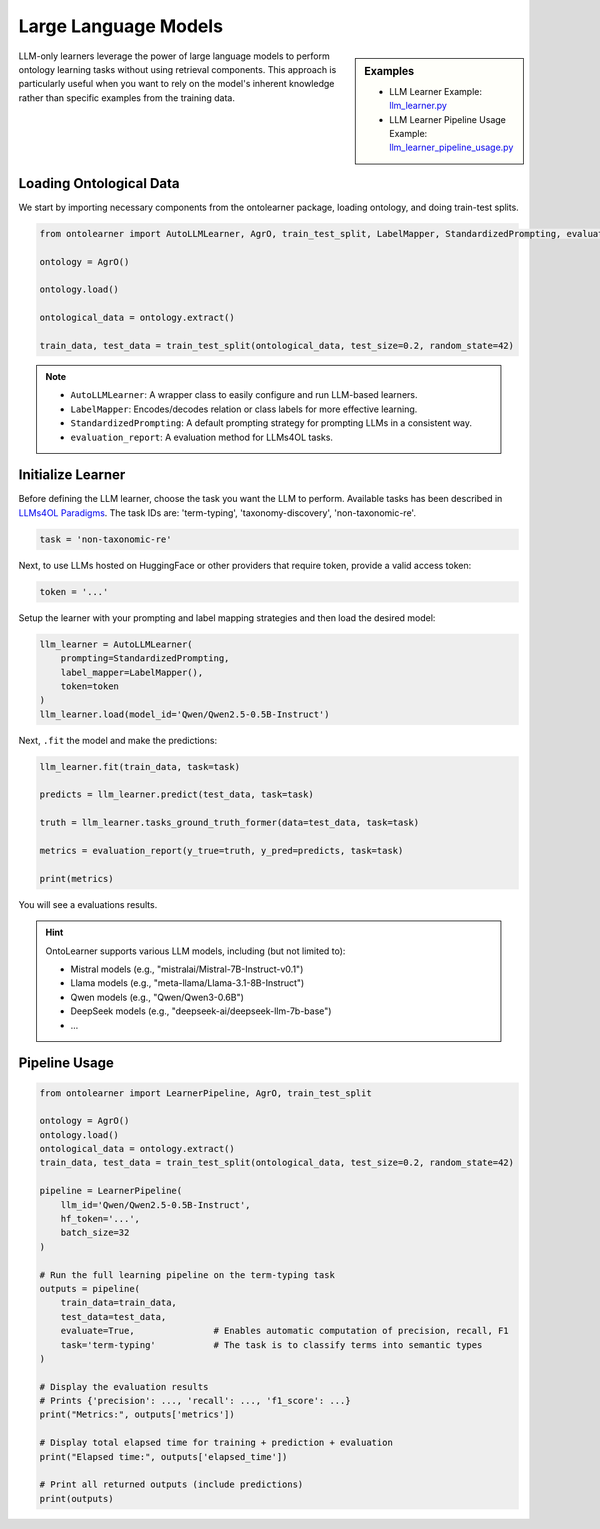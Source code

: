 Large Language Models
========================


.. sidebar:: Examples

    * LLM Learner Example: `llm_learner.py <https://github.com/sciknoworg/OntoLearner/blob/main/examples/llm_learner.py>`_
    * LLM Learner Pipeline Usage Example: `llm_learner_pipeline_usage.py <https://github.com/sciknoworg/OntoLearner/blob/main/examples/llm_learner_pipeline_usage.py>`_


LLM-only learners leverage the power of large language models to perform ontology learning tasks
without using retrieval components. This approach is particularly useful when you want to rely
on the model's inherent knowledge rather than specific examples from the training data.

Loading Ontological Data
----------------------------

We start by importing necessary components from the ontolearner package, loading ontology, and doing train-test splits.

.. code-block:: python

    from ontolearner import AutoLLMLearner, AgrO, train_test_split, LabelMapper, StandardizedPrompting, evaluation_report

    ontology = AgrO()

    ontology.load()

    ontological_data = ontology.extract()

    train_data, test_data = train_test_split(ontological_data, test_size=0.2, random_state=42)

.. note::

    * ``AutoLLMLearner``: A wrapper class to easily configure and run LLM-based learners.
    * ``LabelMapper``: Encodes/decodes relation or class labels for more effective learning.
    * ``StandardizedPrompting``: A default prompting strategy for prompting LLMs in a consistent way.
    * ``evaluation_report``: A evaluation method for LLMs4OL tasks.

Initialize Learner
-----------------------------

Before defining the LLM learner, choose the task you want the LLM to perform. Available tasks has been described in `LLMs4OL Paradigms <https://ontolearner.readthedocs.io/learning_tasks/llms4ol.html>`_. The task IDs are: 'term-typing', 'taxonomy-discovery', 'non-taxonomic-re'.

.. code-block:: python

    task = 'non-taxonomic-re'

Next, to use LLMs hosted on HuggingFace or other providers that require token, provide a valid access token:

.. code-block:: python

    token = '...'

Setup the learner with your prompting and label mapping strategies and then load the desired model:

.. code-block:: python

    llm_learner = AutoLLMLearner(
        prompting=StandardizedPrompting,
        label_mapper=LabelMapper(),
        token=token
    )
    llm_learner.load(model_id='Qwen/Qwen2.5-0.5B-Instruct')

Next, ``.fit`` the model and make the predictions:

.. code-block:: python

    llm_learner.fit(train_data, task=task)

    predicts = llm_learner.predict(test_data, task=task)

    truth = llm_learner.tasks_ground_truth_former(data=test_data, task=task)

    metrics = evaluation_report(y_true=truth, y_pred=predicts, task=task)

    print(metrics)

You will see a evaluations results.



.. hint::

    OntoLearner supports various LLM models, including (but not limited to):

    - Mistral models (e.g., "mistralai/Mistral-7B-Instruct-v0.1")
    - Llama models (e.g., "meta-llama/Llama-3.1-8B-Instruct")
    - Qwen models (e.g., "Qwen/Qwen3-0.6B")
    - DeepSeek models (e.g., "deepseek-ai/deepseek-llm-7b-base")
    - ...


Pipeline Usage
-----------------------

.. code-block:: python

    from ontolearner import LearnerPipeline, AgrO, train_test_split

    ontology = AgrO()
    ontology.load()
    ontological_data = ontology.extract()
    train_data, test_data = train_test_split(ontological_data, test_size=0.2, random_state=42)

    pipeline = LearnerPipeline(
        llm_id='Qwen/Qwen2.5-0.5B-Instruct',
        hf_token='...',
        batch_size=32
    )

    # Run the full learning pipeline on the term-typing task
    outputs = pipeline(
        train_data=train_data,
        test_data=test_data,
        evaluate=True,               # Enables automatic computation of precision, recall, F1
        task='term-typing'           # The task is to classify terms into semantic types
    )

    # Display the evaluation results
    # Prints {'precision': ..., 'recall': ..., 'f1_score': ...}
    print("Metrics:", outputs['metrics'])

    # Display total elapsed time for training + prediction + evaluation
    print("Elapsed time:", outputs['elapsed_time'])

    # Print all returned outputs (include predictions)
    print(outputs)
